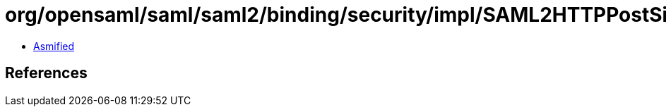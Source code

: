 = org/opensaml/saml/saml2/binding/security/impl/SAML2HTTPPostSimpleSignSecurityHandler.class

 - link:SAML2HTTPPostSimpleSignSecurityHandler-asmified.java[Asmified]

== References


